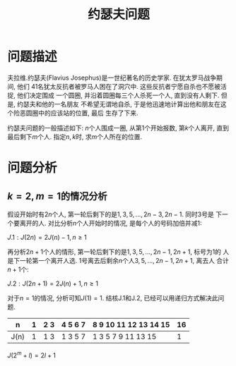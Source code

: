 #+Title: 约瑟夫问题

* 问题描述
夫拉维.约瑟夫(Flavius Josephus)是一世纪著名的历史学家. 在犹太罗马战争期间, 他们
41名犹太反抗者被罗马人困在了洞穴中. 这些反抗者宁愿自杀也不愿被活捉, 他们决定围成
一个圆圈, 并沿着圆圈每三个人杀死一个人, 直到没有人剩下. 但是, 约瑟夫和他的一名朋友
不希望无谓地自杀, 于是他迅速地计算出他和朋友在这个险恶圆圈中的应该站的位置, 最后
生存了下来.

约瑟夫问题的一般描述如下: \(n\)个人围成一圈, 从第1个开始报数, 第\(k\)个人离开,
直到最后剩下\(m\)个人. 指定\(n, k\)时, 求\(m\)个人所在的位置.

* 问题分析
** \(k=2, m=1\)的情况分析
假设开始时有\(2n\)个人, 第一轮后剩下的是\(1, 3, 5, ..., 2n-3, 2n-1\). 同时3号是
下一个要离开的人. 对比分析\(n\)个人开始时的情况, 是每个人的号码加倍并减1:

\(J.1: J(2n) = 2J(n) - 1, n\ge 1 \)

再分析\(2n+1\)个人的情形, 第一轮后剩下的是\(1, 3, 5, ..., 2n-1, 2n+1\), 标号为1的
人是下一轮第一个离开人选. 1号离去后剩余\(n\)个人\(3, 5, ..., 2n-1, 2n+1\), 离去人
合计\(n+1\)个:

\(J.2: J(2n+1)=2J(n)+1, n\ge 1\)

对于\(n=1\)的情况, 分析可知\(J(1)=1\). 结核J.1和J.2, 已经可以用递归方式解决此问题.
| n    | 1 | 2 3 | 4 5 6 7 | 8 9 10 11 12 13 14 15 | 16 |
|------+---+-----+---------+-----------------------+----|
| J(n) | 1 | 1 3 | 1 3 5 7 | 1 3 5  7  9  11 13 15 | 1  |

\(J(2^m+l)=2l+1\)

